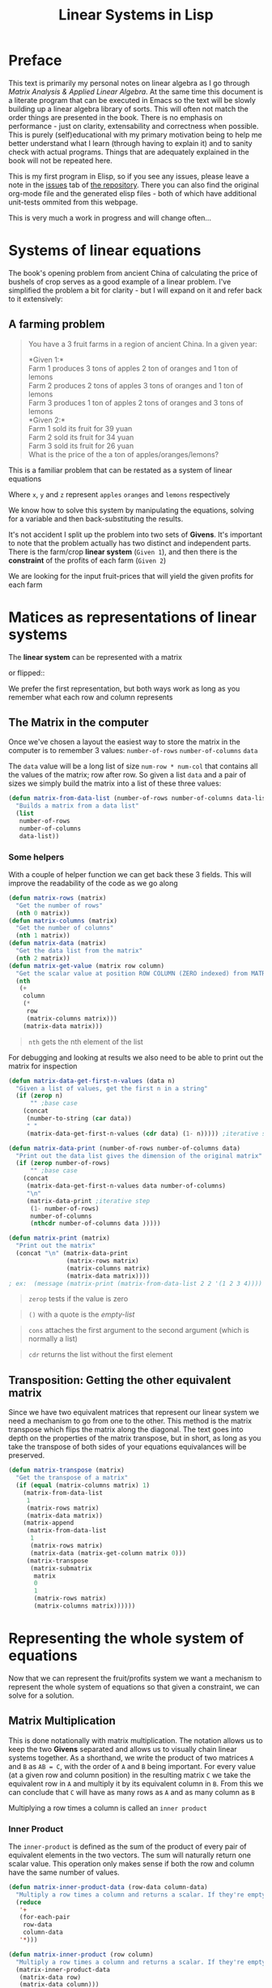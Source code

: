 #+TITLE: Linear Systems in Lisp
#+HTML_HEAD: <link rel="stylesheet" type="text/css" href="https://geokon-gh.github.io/static/worg.css" />
#+options: num:nil
# This will export a README.org file for Github, so that people that land in my repo know where to find the relevant webpage
#+HTML_MATHJAX: path: "https://cdn.mathjax.org/mathjax/latest/MathJax.js?config=TeX-AMS_HTML"
#+BEGIN_SRC org :tangle README.org :exports none :eval never
  see description [[http://geokon-gh.github.io/linearsystems/index.html][here]]
#+END_SRC

* Preface
This text is primarily my personal notes on linear algebra as I go through [[matrixanalysis.com][Matrix Analysis & Applied Linear Algebra]]. At the same time this document is a literate program that can be executed in Emacs so the text will be slowly building up a linear algebra library of sorts. This will often not match the order things are presented in the book. There is no emphasis on performance - just on clarity, extensability and correctness when possible. This is purely (self)educational with my primary motivation being to help me better understand what I learn (through having to explain it) and to sanity check with actual programs. Things that are adequately explained in the book will not be repeated here.

This is my first program in Elisp, so if you see any issues, please leave a note in the [[https://github.com/geokon-gh/linearsystems/issues][issues]] tab of [[https://github.com/geokon-gh/linearsystems/][the repository]]. There you can also find the original org-mode file and the generated elisp files - both of which have additional unit-tests ommited from this webpage.

This is very much a work in progress and will change often...

* Systems of linear equations
The book's opening problem from ancient China of calculating the price of bushels of crop serves as a good example of a linear problem. I've simplified the problem a bit for clarity - but I will expand on it and refer back to it extensively:
** A farming problem
#+BEGIN_QUOTE
You have a 3 fruit farms in a region of ancient China. In a given year:

*Given 1:*\\
Farm 1 produces 3 tons of apples 2 ton of  oranges and 1 ton  of lemons\\
Farm 2 produces 2 tons of apples 3 tons of oranges and 1 ton  of lemons\\
Farm 3 produces 1 ton  of apples 2 tons of oranges and 3 tons of lemons\\

*Given 2:*\\
Farm 1 sold its fruit for 39 yuan\\
Farm 2 sold its fruit for 34 yuan\\
Farm 3 sold its fruit for 26 yuan\\

What is the price of the a ton of apples/oranges/lemons?
#+END_QUOTE 
This is a familiar problem that can be restated as a system of linear equations

\begin{equation}
\begin{split}
3x+2y+z = 39\\
2x+3y+z = 34\\
x+ 2y + 3z = 26
\end{split}
\end{equation}

Where ~x~, ~y~ and ~z~ represent ~apples~ ~oranges~ and ~lemons~ respectively

We know how to solve this system by manipulating the equations, solving for a variable and then back-substituting the results.

It's not accident I split up the problem into two sets of *Givens*. It's important to note that the problem actually has two distinct and independent parts. There is the farm/crop *linear system* (~Given 1~), and then there is the *constraint* of the profits of each farm (~Given 2~)

We are looking for the input fruit-prices that will yield the given profits for each farm

* Matices as representations of linear systems
The *linear system* can be represented with a matrix

\begin{bmatrix}
3 & 2 & 1\\
2 & 3 & 1\\
1 & 2 & 3\\
\end{bmatrix}

or flipped::

\begin{bmatrix}
3 & 2 & 1\\
2 & 3 & 2\\
1 & 1 & 3\\
\end{bmatrix}

We prefer the first representation, but both ways work as long as you remember what each row and column represents

** The Matrix in the computer
Once we've chosen a layout the easiest way to store the matrix in the computer is to remember 3 values: ~number-of-rows~ ~number-of-columns~ ~data~

The ~data~ value will be a long list of size ~num-row * num-col~ that contains all the values of the matrix; row after row. So given a list ~data~ and a pair of sizes we simply build the matrix into a list of these three values: 
#+BEGIN_SRC emacs-lisp :results output silent :session :tangle matrix.el
  (defun matrix-from-data-list (number-of-rows number-of-columns data-list)
    "Builds a matrix from a data list"
    (list 
     number-of-rows 
     number-of-columns 
     data-list))
#+END_SRC
*** Some helpers
With a couple of helper function we can get back these 3 fields. This will improve the readability of the code as we go along
#+BEGIN_SRC emacs-lisp :results output silent :session :tangle matrix.el
  (defun matrix-rows (matrix)
    "Get the number of rows"
    (nth 0 matrix))
  (defun matrix-columns (matrix)
    "Get the number of columns"
    (nth 1 matrix))
  (defun matrix-data (matrix)
    "Get the data list from the matrix"
    (nth 2 matrix))
  (defun matrix-get-value (matrix row column)
    "Get the scalar value at position ROW COLUMN (ZERO indexed) from MATRIX"
    (nth
     (+
      column
      (*
       row
       (matrix-columns matrix)))
      (matrix-data matrix)))
#+END_SRC
#+BEGIN_QUOTE
~nth~ gets the nth element of the list
#+END_QUOTE
For debugging and looking at results we also need to be able to print out the matrix for inspection
#+BEGIN_SRC emacs-lisp :results output silent :session :tangle matrix.el
  (defun matrix-data-get-first-n-values (data n)
    "Given a list of values, get the first n in a string"
    (if (zerop n)
        "" ;base case
      (concat
       (number-to-string (car data))
       " "
       (matrix-data-get-first-n-values (cdr data) (1- n))))) ;iterative step

  (defun matrix-data-print (number-of-rows number-of-columns data)
    "Print out the data list gives the dimension of the original matrix"
    (if (zerop number-of-rows)
        "" ;base case
      (concat
       (matrix-data-get-first-n-values data number-of-columns)
       "\n"
       (matrix-data-print ;iterative step
        (1- number-of-rows)
        number-of-columns
        (nthcdr number-of-columns data )))))

  (defun matrix-print (matrix)
    "Print out the matrix"
    (concat "\n" (matrix-data-print
                  (matrix-rows matrix)
                  (matrix-columns matrix)
                  (matrix-data matrix))))
  ; ex:  (message (matrix-print (matrix-from-data-list 2 2 '(1 2 3 4))))
#+END_SRC
#+BEGIN_QUOTE
~zerop~ tests if the value is zero
#+END_QUOTE
#+BEGIN_QUOTE
~()~ with a quote is the /empty-list/ 
#+END_QUOTE
#+BEGIN_QUOTE
~cons~ attaches the first argument to the second argument (which is normally a list)
#+END_QUOTE
#+BEGIN_QUOTE
~cdr~ returns the list without the first element
#+END_QUOTE
** Transposition: Getting the other equivalent matrix
Since we have two equivalent matrices that represent our linear system we need a mechanism to go from one to the other. This method is the matrix transpose which flips the matrix along the diagonal. The text goes into depth on the properties of the matrix transpose, but in short, as long as you take the transpose of both sides of your equations equivalances will be preserved.
#+BEGIN_SRC emacs-lisp :results output silent :session :tangle matrix.el
  (defun matrix-transpose (matrix)
    "Get the transpose of a matrix"
    (if (equal (matrix-columns matrix) 1)
      (matrix-from-data-list
       1
       (matrix-rows matrix)
       (matrix-data matrix))
      (matrix-append
       (matrix-from-data-list
        1
        (matrix-rows matrix)
        (matrix-data (matrix-get-column matrix 0)))
       (matrix-transpose
        (matrix-submatrix
         matrix
         0
         1
         (matrix-rows matrix)
         (matrix-columns matrix))))))
#+END_SRC
* Representing the whole system of equations
Now that we can represent the fruit/profits system we want a mechanism to represent the whole system of equations so that given a constraint, we can solve for a solution.
** Matrix Multiplication
This is done notationally with matrix multiplication. The notation allows us to keep the two *Givens* separated and allows us to visually chain linear systems together. As a shorthand, we write the product of two matrices ~A~ and ~B~ as ~AB = C~, with the order of ~A~ and ~B~ being important. For every value (at a given row and column position) in the resulting matrix ~C~ we take the equivalent row in ~A~ and multiply it by its equivalent column in ~B~. From this we can conclude that ~C~ will have as many rows as ~A~ and as many column as ~B~

Multiplying a row times a column is called an ~inner product~

*** Inner Product
The ~inner-product~ is defined as the sum of the product of every pair of equivalent elements in the two vectors. The sum will naturally return one scalar value. This operation only makes sense if both the row and column have the same number of values.

#+BEGIN_SRC emacs-lisp :results output silent :session :tangle matrix.el
  (defun matrix-inner-product-data (row-data column-data)
    "Multiply a row times a column and returns a scalar. If they're empty you will get zero"
    (reduce
     '+
     (for-each-pair
      row-data
      column-data
     '*)))

  (defun matrix-inner-product (row column)
    "Multiply a row times a column and returns a scalar. If they're empty you will get zero"
    (matrix-inner-product-data 
     (matrix-data row)
     (matrix-data column)))
#+END_SRC
#+BEGIN_QUOTE
~reduce~ works down the list elements-by-element applying the operator on each cumulative result
#+END_QUOTE

*** Submatrices
To get rows and columns (and other submatrices) we need a few more helper functions
#+BEGIN_SRC emacs-lisp :results output silent :session :tangle matrix.el
  (defun matrix-extract-subrow (matrix row start-column end-column)
    "Get part of a row of a matrix and generate a row matrix from it. START-COLUMN is inclusive,  END-COLUMN is exclusive"
    (let
        ((number-of-columns-on-input (matrix-columns matrix))
         (number-of-columns-on-output (-
                                       end-column 
                                       start-column)))
      (matrix-from-data-list
       1
       number-of-columns-on-output
       (subseq
        (matrix-data matrix)
        (+ (* row number-of-columns-on-input) start-column)
        (+ (* row number-of-columns-on-input) end-column)))))

  (defun matrix-append (matrix1 matrix2)
    "Append one matrix (set of linear equations) to another"
    (if (null matrix2)
        matrix1
      (matrix-from-data-list
       (+
        (matrix-rows matrix2)
        (matrix-rows matrix1))
       (matrix-columns matrix1)
       (append
        (matrix-data matrix1)
        (matrix-data matrix2)))))

  (defun matrix-submatrix (matrix start-row start-column end-row end-column)
    "Get a submatrix. start-row/column are inclusive. end-row/column are exclusive"
    (if (equal start-row end-row)
        '()
      (matrix-append
       (matrix-extract-subrow matrix start-row start-column end-column)
       (matrix-submatrix
        matrix
        (1+ start-row)
        start-column
        end-row
        end-column))))

  (defun matrix-get-row (matrix row)
    "Get a row from a matrix. Index starts are ZERO"
    (matrix-extract-subrow
     matrix
     row
     0
     (matrix-columns matrix)))

  (defun matrix-get-column (matrix column)
    "Get a column from a matrix. Index starts are ZERO"
    (matrix-submatrix
     matrix
     0
     column
     (nth 0 matrix)
     (1+ column)))
#+END_SRC

*** Matrix Product
Now we have all the tools we need to write down the algorithm for calculating the matrix product. First we write a function to calculate the product for one value at a given position

#+BEGIN_SRC emacs-lisp :results output silent :session :tangle matrix.el
  (defun matrix-product-one-value (matrix1 matrix2 row column)
    "Calculate one value in the resulting matrix of the product of two matrices"
    (matrix-inner-product
     (matrix-get-row matrix1 row )
     (matrix-get-column matrix2 column)))
#+END_SRC
And then we recursively apply it to construct the resulting matrix
#+BEGIN_SRC emacs-lisp :results output silent :session :tangle matrix.el
  (defun matrix-product (matrix1 matrix2)
    "Multiply two matrices"

    (defun matrix-product-rec (matrix1 matrix2 row column)
      "A recursive helper function that builds the matrix multiplication's data vector"
      (if (equal (matrix-rows matrix1) row)
          '()
        (if (equal (matrix-columns matrix2) column)
            (matrix-product-rec
             matrix1
             matrix2
             (1+ row)
             0)
          (cons
           (matrix-product-one-value
            matrix1
            matrix2
            row column)
           (matrix-product-rec
            matrix1
            matrix2
            row
            (1+ column))))))

    (matrix-from-data-list
     (matrix-rows matrix1)
     (matrix-columns matrix2)
     (matrix-product-rec
      matrix1
      matrix2
      0
      0)))
#+END_SRC

*** Matrix Conformability
You will notice that the algorithm won't make sense if the number of columns of ~A~ doesn't match the number of rows of ~B~. When the values match the matrices are called *conformable*. When they /don't/ match you will see that inner product isn't defined and therefore neither is the product.
#+BEGIN_SRC emacs-lisp :results output silent :session :tangle matrix.el
  (defun matrix-conformable? (matrix1 matrix2)
    "Check that two matrices can be multiplied"
    (equal
     (matrix-columns matrix1)
     (matrix-rows matrix2)))
#+END_SRC
*** Addendum: Scalar Product
An additional form of matrix multiplication is between a matrix and a scalar. Here we simply multiply each element of the matrix times the scalar to construct the resulting matrix. The order of multiplication is not important -> *\alpha{}A=A\alpha{}*
#+BEGIN_SRC emacs-lisp :results output silent :session :tangle matrix.el
  (defun matrix-scalar-product (matrix scalar)
    "Multiple the matrix by a scalar. ie. multiply each value by the scalar"
    (matrix-from-data-list
     (matrix-rows matrix)
     (matrix-columns matrix)
     (mapcar
     (lambda (x) 
       (* scalar x))
     (matrix-data matrix))))
#+END_SRC

** TESTS :noexport:
#+BEGIN_SRC emacs-lisp :results output silent :session :tangle matrix.el
  (ert-deftest matrix-test-multiplication-and-submatrices ()
    "Testing - Matrix Operations"
    (let ((matrix1 '(2 2 (1 2 3 4)))
          (matrix2 '(2 2 (5 6 7 8))))
    (should (equal
             (matrix-extract-subrow '(2 2 (1 2 3 4)) 1 0 2)
             '(1 2 (3 4))))
    (should (equal
             (matrix-scalar-product
              (matrix-identity 3)
              7)
             '(3 3 (7 0 0 0 7 0 0 0 7))))))

#+END_SRC
** A system of equations as matrix product
Now that we have all our tools we can write down a matrix product that will mimic our system of equation.

\begin{equation}
\begin{bmatrix}
3 & 2 & 1\\
2 & 3 & 1\\
1 & 2 & 3\\
\end{bmatrix}
\begin{bmatrix}
x\\
y\\
z\\
\end{bmatrix}
=
\begin{bmatrix}
39\\
34\\
26\\
\end{bmatrix}
\end{equation}

Going through our algorithm manually we see that the resulting matrix is:

\begin{equation}
\begin{bmatrix}
3x + 2y + z\\
2x + 3y + z\\
x + 2y + 3z\\
\end{bmatrix}
=
\begin{bmatrix}
39\\
34\\
26\\
\end{bmatrix}
\end{equation}

*** The mirror universe

Now I said that flipped matrix was also a valid representation. We can confirm this by taking the transpose of both sides 


\begin{equation}
\begin{bmatrix}
x & y & z\\
\end{bmatrix}
\begin{bmatrix}
3 & 2 & 1\\
2 & 3 & 2\\
1 & 1 & 3\\
\end{bmatrix}
=
\begin{bmatrix}
39 & 34 & 26\\
\end{bmatrix}
\end{equation}


It yields another matrix product that mimics the equations, however you'll see in the textbook that we always prefer the first notation.

** Chaining problems through matrix composition
The real power of matrix multiplication is in its ability to chain systems together through *linear composition*

If we are given a new problem that take the output of our first system and produces a new output - composition gives us a mechanism to combine the systems into one.

*** Taxing our farmers
Say the imperial palace has a system for collecting taxes
#+BEGIN_QUOTE
*Given*:\\
The farms have to pay a percentage of their income to different regional governements. The breakdown is as follows:\\
The town taxes Farm 1 at 5%, Farm 2 at 3%, Farm 3 at 7%\\
The province taxes all Farm 1 at 2% Farm 2 at 4%, Farm 3 at 2%\\
The palace taxes all farms at 7%
#+END_QUOTE
Now, given the income of each farm *i* we can build a new matrix *B* and calculate the tax revenue of each government - *t*.\\

\begin{equation}
Bi=t
\end{equation}

From the previous problem we know that the income of each farm was already a system of equation with the price of fruit as input *f*\\

\begin{equation}
Af=i
\end{equation}

So we just plug one into the other and get\\
\begin{equation}
B(Af)=t
\end{equation}

and compose a new equation that given the price of fruit gives us the regional tax revenue. By carrying out the product we can generate one linear system\\

\begin{equation}
(BA)f=t\\
\end{equation} 
Where if *BA=C* the final composed system is:
\begin{equation}
Cf=t
\end{equation} 
Note that the rows of *BA* are the combination of the rows of *A* and the columns of *BA* are the combination of the columns of *B* - at the same time! (see page 98)
*** EXAMPLE: Geometrical transformations
A very simple example are the linear systems that takes coordinates /x y/ and do transformations on them

*Rotation*
\begin{equation}
\begin{bmatrix}
\cos \theta & -\sin \theta \\
\sin \theta & \cos \theta \\
\end{bmatrix}
\begin{bmatrix}
x \\
y \\
\end{bmatrix}
=
\begin{bmatrix}
x_{rotated}\\
y_{rotated}\\
\end{bmatrix}
\end{equation}

#+BEGIN_SRC emacs-lisp :results output silent :session :tangle matrix.el
  (defun matrix-rotate-2D (radians)
    "Generate a matrix that will rotates a [x y] column vector by RADIANS"
    (matrix-from-data-list
     2
     2
     (list
       (cos radians)
       (- (sin radians))
       (sin radians)
       (cos radians))))
#+END_SRC
*Reflection about X-Axis*
\begin{equation}
\begin{bmatrix}
1 & 0 \\
0 & -1\\
\end{bmatrix}
\begin{bmatrix}
x \\
y \\
\end{bmatrix}
=
\begin{bmatrix}
x_{reflected}\\
y_{reflected}\\
\end{bmatrix}
\end{equation}

#+BEGIN_SRC emacs-lisp :results output silent :session :tangle matrix.el
  (defun matrix-reflect-around-x-2D ()
    "Generate a matrix that will reflect a [x y] column vector around the x axis"
    (matrix-from-data-list
     2
     2
     '(1 0 0 -1)))
#+END_SRC
*Projection on line*
\begin{equation}
\begin{bmatrix}
1/2 & 1/2 \\
1/2 & 1/2\\
\end{bmatrix}
\begin{bmatrix}
x \\
y \\
\end{bmatrix}
=
\begin{bmatrix}
x_{projected}\\
y_{projected}\\
\end{bmatrix}
\end{equation}

#+BEGIN_SRC emacs-lisp :results output silent :session :tangle matrix.el
  (defun matrix-project-on-x=y-diagonal-2D ()
    "Generate a matrix that projects a point ([x y] column vector) onto a line (defined w/ a unit-vector)"
    (matrix-from-data-list
     2
     2
     '(0.5 0.5 0.5 0.5)))
#+END_SRC
So given a point /[x y]/ (represented by the column vector *v*) we can use these 3 transformation matrices to move it around our 2D space. We simple write a chain of transformations *T* and multiply them times the given vector *T_{1}T_{2}T_{3}v=v_new*. These transformation matrices can then be multiplied together into one that will carry out the transformation in one matrix product. *T_{1}T_{2}T_{3}=T_{total}* => *T_{total}v=v_new* 
* Equivalent matrices
Now thanks to matrix multiplication we can represent linear systems and we can chain them together. The next step is extending multiplication to represent general manipulations of matrices.

** Identity Matrix
For any matrix *A*, the identity matrix *I* is such that *A*I* = *A* = *I*A*. Given the dimensions, *I* has to be a square matrix. It will have *1*'s on the diagonal (ie. where ~row==column~) and zeroes everywhere else. We build it recursively:
#+BEGIN_SRC emacs-lisp :results output silent :session :tangle matrix.el
  (defun matrix-identity (rank)
    "Build an identity matrix of the given size/rank"

    (defun matrix-build-identity-rec (rank row column)
      "Helper function that build the data vector of the identity matrix"
      (if (equal column rank) ; time to build next row
          (if (equal row (1- rank))
              '() ; we're done
            (matrix-build-identity-rec
             rank
             (1+ row)
             0))
        (if (equal row column)
            (cons
             1.0
             (matrix-build-identity-rec
              rank
              row
              (1+ column)))
          (cons
           0.0
           (matrix-build-identity-rec
            rank
            row
            (1+ column))))))
    
    (matrix-from-data-list rank rank (matrix-build-identity-rec rank 0 0 )))
#+END_SRC

** Unit Column/Rows
Each column of the *identity matrix* is a unit column (denoted as *e_{/j/}*). It contains a *1* in a given postion (here: /j/) and *0s* everwhere else. Its transpose is naturally called the *unit row*\\
*Ae_{/j/}* = the /j/ column of A\\
*e_{/i/}^{T}A* = the /i/ row of A\\
*e_{/i/}^{T}Ae_{/j/}* = gets the [ /i/, /j/ ] element in A

#+BEGIN_SRC emacs-lisp :results output silent :session :tangle matrix.el
  (defun matrix-unit-rowcol-data (index size)
  "Create a data-list for a matrix row/column. INDEX (starts at ZERO) matches the row or column where you want a 1. SIZE is the overall size of the vector"
  (if (zerop size)
      '()
    (if (zerop index)
        (cons
         1.0
         (matrix-unit-rowcol-data
          (1- index)
          (1- size)))
      (cons
       0.0
       (matrix-unit-rowcol-data
        (1- index)
        (1- size))))))
  (defun matrix-unit-column (row size)
    "Build a unit column. ROW is where you want the 1 to be placed (ZERO indexed). SIZE is the overall length"
        (matrix-from-data-list
         size
         1
         (matrix-unit-rowcol-data
          row
          size)))
  (defun matrix-unit-row (column size)
    "Build a unit column. COLUMN is where you want the 1 to be placed (ZERO indexed). SIZE is the overall length"
        (matrix-from-data-list
         1
         size
         (matrix-unit-rowcol-data
          column
          size)))

#+END_SRC
#+BEGIN_QUOTE
Here I'm just trying out a new notation. With ~letrec~ we can hide the recursive helper function inside the function that uses it.
#+END_QUOTE

** Addition
As a tool in building new matrices, we need a way to easily add two matrices, ie. add their values one to one. Matrices that are added need to have the same size.

#+BEGIN_SRC emacs-lisp :results output silent :session :tangle matrix.el
  (defun matrix-equal-size-p (matrix1 matrix2)
    "Check if 2 matrices are the same size"
    (and
     (equal
      (matrix-rows matrix1)
      (matrix-rows matrix2))
     (equal
      (matrix-columns matrix1)
      (matrix-columns matrix2))))
  (defun for-each-pair (list1 list2 operator)
    "Go through 2 lists applying an operator on each pair of elements"
    (if (null list1)
        '()
      (cons
       (funcall operator (car list1) (car list2))
       (for-each-pair (cdr list1) (cdr list2) operator))))

  (defun matrix-add (matrix1 matrix2)
    "Add to matrices together"
    (if (matrix-equal-size-p matrix1 matrix2)
        (matrix-from-data-list
         (matrix-rows matrix1)
         (matrix-columns matrix1)
         (for-each-pair
          (matrix-data matrix1)
          (matrix-data matrix2)
          '+))))

  (defun matrix-subtract (matrix1 matrix2)
    "Subtract MATRIX2 from MATRIX1"
    (if (matrix-equal-size-p matrix1 matrix2)
        (matrix-from-data-list
         (matrix-rows matrix1)
         (matrix-columns matrix1)
         (for-each-pair
          (matrix-data matrix1)
          (matrix-data matrix2)
          '-))))
#+END_SRC
#+BEGIN_QUOTE
~funcall~ applied the first arugment (a function) with the remaining items in the list as arguments
#+END_QUOTE
** TESTS :noexport:
#+BEGIN_SRC emacs-lisp :results output silent :session :tangle matrix.el
  (ert-deftest matrix-test-operations ()
    "Testing - Matrix Operations"
    (let ((matrix1 '(2 2 (1 2 3 4)))
          (matrix2 '(2 2 (5 6 7 8))))
      (should (equal
               (matrix-identity 3)
               '(3 3 (1 0 0 0 1 0 0 0 1))))
      (should (equal
               (matrix-unit-column 3 5)
               '( 5 1 (0 0 0 1 0))))
      (should (equal
               (matrix-equal-size-p matrix1 matrix2)
               't))
      (should (equal
               (matrix-add matrix1 matrix2)
               '(2 2 (6 8 10 12))))
      (should (equal
               (matrix-subtract matrix1 matrix2)
               '(2 2 (-4 -4 -4 -4))))))
#+END_SRC

** Elementary Matrices
The manipulation of the rows and columns can be broken down into 3 types of *elementary matrices* that when multiplied with our *linear systems* will generate *equivalent* matrices (*E*). 

/(from page 134)/
When applied from the /left/ *EA=B* it performs a row operation and makes a *row equivalent* matrix.\\
When applied from the /right/ *AE=B* it performs a column operation and makes a *column equivalent* matrix.\\

Row/column operations are ofcourse reversible and therefore *E* is invertible and a *E^{-1}* always exists.

So now, waving our hands a little, given a non-singular matrix we can restate /Gauss-Jordan elimination/ as "a bunch of row operations that turn our matrix into the identity matrix". Ie: *E_{k}..E_{2}E_{1}A=I*\\
And thanks to each operations' invertibility we can flip it to be *A=E_{1}^{-1}E_{2}^{-1}..E_{k}^{-1}*\\
So Gauss-Jordan elimination for non-singular matrices has given us our first decomposition of sorts! We now know that every non-singular matrix can be written as a chain of row (or column) operations.

Row/Column operations come in 3 flavors
*** Type I - Row/Column Interchange
    Interchaning rows (or columns) /i/ and /j/
#+BEGIN_SRC emacs-lisp :results output silent :session :tangle matrix.el
  (defun matrix-elementary-interchange (rowcol1 rowcol2 rank)
    "Make an elementary row/column interchange matrix for ROWCOL1 and ROWCOL2 (ZERO indexed)"
    (let ((u
           (matrix-subtract
            (matrix-unit-column rowcol1 rank)
            (matrix-unit-column rowcol2 rank))))
    (matrix-subtract
     (matrix-identity rank)
     (matrix-product
      u
      (matrix-transpose u)))))

  (defun matrix-elementary-interchange-inverse (rowcol1 rowcol2 rank)
    "Make the inverse of the elementary row/column interchange matrix for ROWCOL1 and ROWCOL2 (ZERO indexed). This is identical to (matrix-elementary-interchange)"
    (matrix-elementary-interchange
     rowcol1
     rowcol2
     rank))
#+END_SRC

*** Type II - Row/Column Multiple
Multiplying row (or column) /i/ by /\alpha/
#+BEGIN_SRC emacs-lisp :results output silent :session :tangle matrix.el
  (defun matrix-elementary-multiply (rowcol scalar rank)
    "Make an elementary row/column multiple matrix for a given ROWCOL (ZERO indexed)"
    (let ((elementary-column
           (matrix-unit-column rowcol rank)))
    (matrix-subtract
     (matrix-identity rank)
     (matrix-product
      elementary-column
      (matrix-scalar-product
       (matrix-transpose elementary-column)
       (- 1 scalar))))))

  (defun matrix-elementary-multiply-inverse (rowcol scalar rank)
    "Make the inverseof the elementary row/column multiple matrix for a given ROWCOL (ZERO indexed)"
    (matrix-elementary-multiply
     rowcol
     (/ 1 scalar)
     rank))
#+END_SRC

*** Type III - Row/Column Addition
Adding a multiple of a row (or column) /i/ to row (or column) /j/
#+BEGIN_SRC emacs-lisp :results output silent :session :tangle matrix.el
  (defun matrix-elementary-addition (rowcol1 rowcol2 scalar rank)
    "Make an elementary row/column product addition matrix. Multiply ROWCOL1 (ZERO indexed) by SCALAR and add it to ROWCOL2 (ZERO indexed)"
    (matrix-add
     (matrix-identity rank)
     (matrix-scalar-product
      (matrix-product
       (matrix-unit-column rowcol2 rank)
       (matrix-transpose
        (matrix-unit-column rowcol1 rank)))
      scalar)))

  (defun matrix-elementary-addition-inverse (rowcol1 rowcol2 scalar rank)
    "Make the inverse of the elementary row/column product addition matrix. Multiply ROWCOL1 (ZERO indexed) by SCALAR and add it to ROWCOL2 (ZERO indexed)"
    (matrix-elementary-addition
     rowcol1
     rowcol2
     (- scalar)
     rank))
#+END_SRC

** TESTS :noexport:
#+BEGIN_SRC emacs-lisp :results output silent :session :tangle matrix.el
  (ert-deftest matrix-test-elementary-operation ()
    "Testing - Elementary Matrix Transformations"
    (let ((matrix1 '(2 2 (1 2 3 4)))
          (matrix2 '(2 2 (5 6 7 8))))
      (should (equal
               (matrix-elementary-interchange 0 1 3)
               '(3 3 (0 1 0 1 0 0 0 0 1))))
      (should (equal
               (matrix-elementary-multiply 1 7 3)
               '(3 3 (1 0 0 0 7 0 0 0 1))))
      (should (equal
               (matrix-elementary-addition 0 2 7 3)
               '(3 3 (1 0 0 0 1 0 7 0 1))))))
#+END_SRC

* The LU Decomposition
** Gaussian elimination in matrix form
If linear equations at their simplest take inputs and produce some outputs, then Gaussian elimination is our method of reversing the process. It's a systematic way for taking a known linear system with a given output and solving for its input. Because we know that adding and scaling equations preserves equalities, Gaussian elimination is a scheme for combining and swapping equations so that they reduce to something simpler which can be solved directly. We do this by elimination factors in our equations such that the last one is of the form *\alpha{}x=b*. Equalities being preserved, we can use this simple equation to solve for one of the unknown inputs. Each of the remaining equation includes just one additional unknow input so that through back-substitution we can then solve for all of them one by one. 

So if *Ax=b* is our original system of equations in matrix form, then after Gaussian elimination we can write our simplified systm as *Ux=b_{new}*. Combining our equations has changed our output values, so the *b* has changes as well.

/From the Example on page 141/ \\
So if we started with an *A* that looked like this
\begin{bmatrix}
2 & 2 & 2\\
4 & 7 & 7\\
6 & 18 & 22\\
\end{bmatrix}
Gaussian elimination will give us a *U* that look like this:
\begin{bmatrix}
2 & 2 & 2\\
0 & 3 & 3\\
0 & 0 & 4\\
\end{bmatrix}
Looking at the system of equations *Ux=b_{new}* and  given a *b_{new}* we can see that the last row in *U* - [ 0 0 4 ] times the column [ x_{1} x_{2} x_{3} ]^{T} gives us a direct solution for x_{3}. Then using *x_{3}* and the previous row/equation we could solve for *x_{2}* and so on.

Combining and swapping rows is something we just learned how to do using elementary matrices- so by cleverly taking their product with our matrix *A* we will be able to generate the *U* matrix - in effect reenacting Gaussian elimination using matrix multiplication. If each row manipulation is some elementary matrix *R_{n}* we could write out the process of Gaussian elimination as a series of products *R_{n}R_{...}R_{2}R_{1}A=U*. Looking at *Ax=b* it's just the same - we simply multiply by both sides by the *R* matrices *R_{n}R_{...}R_{2}R_{1}(Ax)=R_{1}R_{2}R_{...}R_{n}b*. As we were hoping for, the left side will be *Ux* and the right hand side is our *b_{new}*.

On a high level the reduction of the equations happens in two repeated steps on each column: First we adjust the pivot and then we eliminate all the factors below it. In the matrix representation this is equivalent to adjusting the diagonal element and then making all the values below it equal to zero. The combination of the two *reduces the column* and make our system simpler. 

#+BEGIN_QUOTE
*Note:* Gaussian elimination will only produce a solution for nonsingular square matrices, so the process described only holds for this case
#+END_QUOTE
*** Elementary Lower Triangular Matrics
The example I used above was done without adjusting any pivots. We reducing the first column by simply eliminated the values below the ~2~ (in the upper left) and we could have done that by multiply our *A* by two ~Type III~ *elementary matrices* from the left like so:
\begin{equation}
\begin{bmatrix}
1 & 0 & 0\\
-2 & 1 & 0\\
0 & 0 & 1\\
\end{bmatrix}
\begin{bmatrix}
1 & 0 & 0\\
0 & 1 & 0\\
-3 & 0 & 1\\
\end{bmatrix}
\begin{bmatrix}
2 & 2 & 2\\
4 & 7 & 7\\
6 & 18 & 22\\
\end{bmatrix}
=
\begin{bmatrix}
2 & 2 & 2\\
0 & 3 & 3\\
0 & 12 & 16\\
\end{bmatrix}
\end{equation}
The two ~Type III~ *elementary matrices* on the left are pretty simple and you can visually see what the ~-2~ and ~-3~ represent. They match the entry in *A* at the same index (row/column), but divided by the value of the pivot (ie: the factor that will eliminate the value). The result is that the first column has been reduced and we are closer to our upper triangular *U*

Constructing these simple ~Type III~ matrices is quick and inverting them is as easy as flipping the sign on the factor (ie. if you subtract some multiple of an equation from another, to reverse the operation you'd simply add the same multiple of the equation back)
#+BEGIN_SRC emacs-lisp :results output silent :session :tangle matrix.el
  (defun matrix-elementary-row-elimination (matrix row column)
    "Make a matrix that will eliminate an element at the specified ROW/COLUMN (ZERO indexed) using the diagonal element in the same column (typically the pivot)"
    (let
        ((pivot (matrix-get-value matrix column column))
         (element-to-eliminate (matrix-get-value matrix row column)))
      (matrix-elementary-addition
       column
       row
       (-
        (/
         element-to-eliminate
         pivot))
       (matrix-rows matrix))))

#+END_SRC

Looking again at the product of 2 ~Type III~ matrices with our *A*, and using what we know about composing linear systems, we already know that we can take the product of the first two matrices separately. Whatever matrix comes out we can then multiply times *A* to give us the same result.
\begin{equation}
\begin{pmatrix}
\begin{bmatrix}
1 & 0 & 0\\
-2 & 1 & 0\\
0 & 0 & 1\\
\end{bmatrix}
\begin{bmatrix}
1 & 0 & 0\\
0 & 1 & 0\\
-3 & 0 & 1\\
\end{bmatrix}
\end{pmatrix}
\begin{bmatrix}
2 & 2 & 2\\
4 & 7 & 7\\
6 & 18 & 22\\
\end{bmatrix}
=
\begin{bmatrix}
2 & 2 & 2\\
0 & 3 & 3\\
0 & 12 & 16\\
\end{bmatrix}
\end{equation}


\begin{equation}
\begin{bmatrix}
1 & 0 & 0\\
-2 & 1 & 0\\
-3 & 0 & 1\\
\end{bmatrix}
\begin{bmatrix}
2 & 2 & 2\\
4 & 7 & 7\\
6 & 18 & 22\\
\end{bmatrix}
=
\begin{bmatrix}
2 & 2 & 2\\
0 & 3 & 3\\
0 & 12 & 16\\
\end{bmatrix}
\end{equation}

The result is surprisingly simple and we can see that we didn't really need to carry out the whole matrix product b/c we've simply merged the factors into one matrix. So we can simply build these matrices that eliminate entire columns and skip making tons of ~Type III~ matrices entirely. The new combined matrices are called *Elementary Lower-Triangular Matrix* and are described on /page 142/.
#+BEGIN_SRC emacs-lisp :results output silent :session :tangle matrix.el
  (defun matrix-elementary-lower-triangular (matrix column-to-clear)
    "Make a matrix that will eliminate all rows in a column below the diagonal (pivot position)"

    (defun matrix-elementary-lower-triangular-rec (matrix column-to-clear row-to-build rank)
      "Recursive function to build the elementary lower triangular matrix"
      (cond
       ((equal
         rank
         row-to-build) ; Done building the matrix
        '())
       ((<=
         row-to-build
         column-to-clear) ; Building the simply "identity" portion above the pivot
        (matrix-append
         (matrix-unit-row row-to-build rank)
         (matrix-elementary-lower-triangular-rec
          matrix
          column-to-clear
          (1+ row-to-build)
          rank)))
       (t ; Build the elimination portion below the pivot
        (let
            ((pivot (matrix-get-value matrix column-to-clear column-to-clear))
             (element-to-eliminate (matrix-get-value matrix row-to-build column-to-clear)))
          (let
              ((cancellation-factor (-
                                     (/
                                      element-to-eliminate
                                      pivot))))
            (matrix-append
             (matrix-add
              (matrix-unit-row row-to-build rank)
              (matrix-scalar-product
               (matrix-unit-row column-to-clear rank)
               cancellation-factor))
             (matrix-elementary-lower-triangular-rec
              matrix
              column-to-clear
              (1+ row-to-build)
              rank)))))))

    (matrix-elementary-lower-triangular-rec
     matrix
     column-to-clear
     0
     (matrix-rows matrix)))

#+END_SRC


*** Building the *L* Matrix
So now our product of elementary matrices *R_{n}R_{...}R_{2}R_{1}A=U* shortens to something similar *G_{r}G_{...}G_{2}G_{1}A=U*, but where each /Elementary Lower-Triangular Matrix/ *G* takes the place of several *R* matrices. The product *G_{r}G_{...}G_{2}G_{1}* involved a lot of matrix products, but fortuntately we have a shortcut. These *G* matrices have the property that their inverse is just a matter of flipping the sign of the factors' in their column. You can confirm this by inverting our definition *G=R_{n}R_{...}R_{2}R_{1}* and remembering that the *R*'s just involve a sign flip and *R^{-1}*'s are also ~Type III~ matrices. 

#+BEGIN_SRC emacs-lisp :results output silent :session :tangle matrix.el
  (defun matrix-invert-elementary-lower-triangular (matrix-elementary-lower-triangular)
    "Inverts an L matrix by changing the sign on all the factors below the diagonal"
    (matrix-add
     (matrix-scalar-product
      matrix-elementary-lower-triangular
      -1)
     (matrix-scalar-product
      (matrix-identity
       (matrix-rows matrix-elementary-lower-triangular))
      2)))
#+END_SRC
#+BEGIN_QUOTE
*TODO*: Add a function to build the inverse directly
#+END_QUOTE


This allows us to take our equation *G_{1}G_{2}G_{...}G_{n}A=U* and trivially produce the interesting equality *A=G^{-1}_{1}G^{-1}_{2}G^{-1}_{...}G_{n}U* without having to compute a single value; just flip the order of the product and flup the signs. Now the product *G^{-1}_{1}G^{-1}_{2}G^{-1}_{...}G_{n}* is special and /page 143/ describes how all the factors just move into one matrix without having to do any calculation. (*Note*: that the same doesn't hold for the non-inverted product!) The combined product produces the lower triangular matrix *L* and lets us write down *A=LU* - from which we get the name of the decomposition. (see /page 143-144/ */eq 3.10.6/* )

To finish our example we will first add another matrix to the left to eliminate the second column in *A* so that we have the equation *G_{2}G_{1}A=U*

\begin{equation}
\begin{bmatrix}
1 & 0 & 0\\
0 & 1 & 0\\
0 & -4 & 1\\
\end{bmatrix}
\begin{bmatrix}
1 & 0 & 0\\
-2 & 1 & 0\\
-3 & 0 & 1\\
\end{bmatrix}
\begin{bmatrix}
2 & 2 & 2\\
4 & 7 & 7\\
6 & 18 & 22\\
\end{bmatrix}
=
\begin{bmatrix}
2 & 2 & 2\\
0 & 3 & 3\\
0 & 0 & 4\\
\end{bmatrix}
\end{equation}

#+BEGIN_QUOTE
*Note* that the factor of ~-4~ was only deduced after doing the reduction of the first column which had given us:

\begin{bmatrix}
2 & 2 & 1\\
0 & 3 & 3\\
0 & 12 & 16\\
\end{bmatrix}

So you can't reduce the second column before you'd reduced the first!
#+END_QUOTE

Next we invert our two 2 *G* matrices and bring them to other side to get *A=G_{1}^{-1}G_{2}^{-1}U* (Notice how the order of the *G*'s has changed b/c of the inversion)

\begin{equation}
\begin{bmatrix}
2 & 2 & 2\\
4 & 7 & 7\\
6 & 18 & 22\\
\end{bmatrix}
=
\begin{bmatrix}
1 & 0 & 0\\
0 & 1 & 0\\
0 & 4 & 1\\
\end{bmatrix}
\begin{bmatrix}
1 & 0 & 0\\
2 & 1 & 0\\
3 & 0 & 1\\
\end{bmatrix}
\begin{bmatrix}
2 & 2 & 2\\
0 & 3 & 3\\
0 & 0 & 4\\
\end{bmatrix}
\end{equation}

Now multiplying the two inverted matrices is quick and easy b/c we just need to merge the factors into one matrix:

\begin{equation}
\begin{bmatrix}
2 & 2 & 2\\
4 & 7 & 7\\
6 & 18 & 22\\
\end{bmatrix}
=
\begin{pmatrix}
\begin{bmatrix}
1 & 0 & 0\\
0 & 1 & 0\\
0 & 4 & 1\\
\end{bmatrix}
\begin{bmatrix}
1 & 0 & 0\\
2 & 1 & 0\\
3 & 0 & 1\\
\end{bmatrix}
\end{pmatrix}
\begin{bmatrix}
2 & 2 & 2\\
0 & 3 & 3\\
0 & 0 & 4\\
\end{bmatrix}
\end{equation}


\begin{equation}
\begin{bmatrix}
2 & 2 & 2\\
4 & 7 & 7\\
6 & 18 & 22\\
\end{bmatrix}
=
\begin{bmatrix}
1 & 0 & 0\\
2 & 1 & 0\\
3 & 4 & 1\\
\end{bmatrix}
\begin{bmatrix}
2 & 2 & 2\\
0 & 3 & 3\\
0 & 0 & 4\\
\end{bmatrix}
\end{equation}

And we are left with *A=LU*

*** Partial Pivoting

The previous example showed us how to eliminate columns, but in general before we do elimination we need to adjust the pivot in that column. First we may find that after performing elimination on a previous column we are left with a zero in the current column's pivot position - which makes it impossible to eliminate the factors below it. Second, adjusting the pivot can improve our solution's numerical stability. The strategy we're using is called *partial pivoting* and will swap in to the pivot position whichever row has the maximal value for that column. It will ensure that our results have less error and can also be done pretty easily by taking the product of our matrix with a ~Type I~ elementary matrix.

#+BEGIN_SRC emacs-lisp :results output silent :session :tangle matrix.el
  (defun matrix-partial-pivot (matrix pivot-column)
      "Adjust the pivot in the PIVOT-COLUMN to be have the maximal magnititude in that column"
      (let ((column-below-pivot (matrix-submatrix
                                 matrix
                                 pivot-column
                                 pivot-column
                                 (matrix-rows matrix)
                                 (1+ pivot-column))))
        (defun find-max-index (data-list max-val max-index current-index)
          (cond
           ((null data-list)
            max-index)
           ((>
             (abs(car data-list))
             max-val)
            (find-max-index
             (cdr data-list)
             (abs(car data-list))
             current-index
             (1+ current-index)))
           (t
            (find-max-index
             (cdr data-list)
             max-val
             max-index
             (1+ current-index)))))

       (matrix-elementary-interchange
        pivot-column
        (+
         pivot-column
         (find-max-index
          (matrix-data column-below-pivot)
          0
          0
          0))
        (matrix-rows matrix))))
#+END_SRC

So if *G_{n}* were the /elementary lower-triangular matrices/ from the last section that performed our eliminations and *F_{n}* are the new *Type I* pivot adjustments then if we adjust our pivot before each elimination, our reduction needs to be rewritten as *G_{1}F_{1}G_{2}F_{2}..G_{r}F_{r}A=U* where each *G* *F* pair corresponds to a reduction of a column: *(G_{1}F_{1})_{col_1}(G_{2}F_{2})_{col_2}..(G_{r}F_{r})_{col_r}A=U*. 

#+BEGIN_SRC emacs-lisp :results output silent :session :tangle matrix.el
  (defun matrix-reduce-column (matrix column-to-reduce)
    "Adjusts the pivot using partial pivoting and eliminates the elements in one column. Returns a list of the elimination matrix, permutation matrix and the resulting matrix with reduced column (list of 3 matrices)"
    (let*
        ((pivot-adjusting-matrix
          (matrix-partial-pivot
           matrix
           column-to-reduce) )
         (matrix-with-partial-pivoting
          (matrix-product ; pivot!
           pivot-adjusting-matrix
           matrix))
         (column-elimination-matrix
          (matrix-elementary-lower-triangular
           matrix-with-partial-pivoting
           column-to-reduce))
         (matrix-with-reduced-column
          (matrix-product ; reduce
           column-elimination-matrix
           matrix-with-partial-pivoting)))
      (list column-elimination-matrix pivot-adjusting-matrix matrix-with-reduced-column)))

  (defun matrix-to-upper-triangular (matrix)
    "Take the input MATRIX and use Gaussian elimination to make the upper triangular back-substitution matrix"
    (defun matrix-to-upper-triangular-rec (matrix column-to-reduce)
      (cond
       ((equal
         column-to-reduce
         (matrix-rows matrix))
        matrix)
       (t
        (matrix-to-upper-triangular-rec
         (third (matrix-partial-pivot-and-reduce-column matrix column-to-reduce))
         (1+ column-to-reduce)))))
    (matrix-to-upper-triangular-rec matrix 0))
#+END_SRC
#+BEGIN_QUOTE
*TODO*: Return *G^{-1}* instead, because it's more directly what we need later
#+END_QUOTE

Turning back to our orginal *Ax=b* we can again generate the *b_{new}*: *Ux=(G_{1}F_{1})_{col_1}(G_{2}F_{2})_{col_2}..(G_{r}F_{r})_{col_r}b* -> *Ux=b_{new}*. Then again using back substitution we can get a solution for *x*. However this solution has some flaws. When looking at *(G_{1}F_{1})_{col_1}(G_{2}F_{2})_{col_2}..(G_{r}F_{r})_{col_r}* we can no longer just copy together factors - even if we invert and reorder the matrices. The result is messy and involves a lot of products and calculations. Before we added the pivots in, we had manage to get a clean equation *A=LU*, and *L* was especially easy to make without carrying out a single matrix product - but now building that decomposition suddenly isn't as easy!

*** Extracting the pivots

On /page 150/ the book shows us how we can fix this situation by extracting the partial pivots out of column reductions so that instead of: *G_{1}F_{1}G_{2}F_{2}..G_{r}F_{r}A=U* we are left with something that looks more like  *G_{1}G_{2}..G_{r}F_{1}F_{2}..F_{r}A=U*. With the *G*'s together we can move them back over to the other side to get our easily-computed *L* back. Taking the product of the *F*'s gives us a new /permutation matrix/ *P* so that our final equation will look like *PA=LU*. Looking from a different perspective, the reason we've had the matrices interleaved is because that's how we build them (from right to left). We can't go into the middle of the matrix and adjust the pivot position till we'd carried out all the eliminations in the columns before it. The previous eliminations will mix up the rows and change all the values in that column so the maximal value won't be known ahead of time. So the /GFGFGF/ sequence for building the reduction matrices (from right to left, column by column)  needs to be observed. However once we've finished Gaussian elimination then we know the final order of the rows in *U*. And what /page 150/ demonstrates is that if we know the row interchanges, we can actually carry them out first as long as we then fix-up any /preceding/ eliminations matrices a bit. Specifically if you adjust some pivot /k/ by swapping it with row /k+i/ then any /previous/ eliminations that involved the row /k/ (and row /k+i/) now needs to be fixed to reflect that you'll be doing the row interchange ahead of time.

While the *G_{1}G_{2}..G_{r}F_{1}F_{2}..F_{r}A=U* representation is really handy, we would like to build matrices as-we-go and not have to build the interleaved mess and then have to spend time fixing it.

The strategy is that as we /pivot adjust/ and /eliminate/ and /pivot/ and /eliminate/ column by column, slowly building up our *U* matrix, each time we /pivot adjust/ we build our permuation matrix *P* by accumulating the products of the *F*'s and we fix-up the preceeding eliminations some how. The way it's described in the book, they seem to update all the *G* matrices that came before - however in practice it's much easier to skip all the *G*'s and go straight to building the *L* matrix and to adjust the rows there. We cand do that by taking every *G* we get during elimination inverting it to *G^{-1}* and add it to *L* so that *L_{new} = L_{old}G^{-1}*. And then each time we adjust a pivot with a new *F* we update *L* such that *L_{new}=FL_{old}F*.

#+BEGIN_QUOTE
 To see why this is equivalent to updating all the *G*'s and then inverting at the end, rememeber that *F=F^{-1}* b/c a row exchange is it's own inverse. So *F^2=I*. So if we have are in the middle of Gaussian elimination and have *G_{3}G_{2}G_{1}A=U* and we then  do a pivot adjustment *FG_{3}G_{2}G_{1}A=U* then we can insert a identity matrix *FG_{3}G_{2}G_{1}IA=U* expand it to *FF* so that *FG_{3}G_{2}G_{1}FFA=U* then bring everything to the other side *FA=F^{-1}G_{1}^{-1}G_{2}^{-1}G_{3}^{-1}F^{-1}U* recover our easy-to-compute *L* matrix *FA=F^{-1}LF^{-1}U* simplify our *F^{-1}*'s so that *FA=FLFU* and we have our new *L* in *FA=L_{new}U*
#+END_QUOTE

#+BEGIN_SRC emacs-lisp :results output silent :session :tangle matrix.el
  (defun matrix-update-L-matrix (elementary-lower-triangular-matrix type-i-interchange-matrix)
    "Take an elementary lower triangular matrix and update it to match a row interchange between ROW1 and ROW2 (ZERO indexed)"
      (matrix-product
       type-i-interchange-matrix
       (matrix-product
        elementary-lower-triangular-matrix
        type-i-interchange-matrix)))
#+END_SRC
#+BEGIN_QUOTE
*TODO*: Update to not do two full matrix products. This can be do with some clever number swapping instead
#+END_QUOTE

So our method will still go reducing the matrix column by column and building up *U*, but in parallel we will be building *L* and *P*. So the result will be the three matrices (*P* *L* *U*).
#+BEGIN_SRC emacs-lisp :results output silent :session :tangle matrix.el
  (defun matrix-LU-decomposition (matrix)
    "Perform Gaussian elimination with partial pivoting on MATRIX and return the list (P L U), representing the LU-decomposition "
    (let
        ((rank
          (matrix-rows matrix)))
      (defun matrix-LU-decomposition-rec (P-matrix
                                          L-matrix
                                          reduced-matrix
                                          column-to-reduce)
        (cond
         ((equal
           column-to-reduce
           rank)
          (list P-matrix L-matrix  reduced-matrix))
         (t
          (let
              ((current-column-reduction-matrices
                (matrix-reduce-column
                 reduced-matrix
                 column-to-reduce)))
            (matrix-LU-decomposition-rec
             (matrix-product                              ; update the permutation matrix
              (second current-column-reduction-matrices)
              P-matrix)
             (matrix-product
              (matrix-update-L-matrix       ; update elimination matrices due to partial pivot
               L-matrix
               (second current-column-reduction-matrices))
              (matrix-invert-elementary-lower-triangular (first current-column-reduction-matrices)))
             (third current-column-reduction-matrices)    ; the further reduced matrix
             (1+ column-to-reduce))))))
      
      (matrix-LU-decomposition-rec
       (matrix-identity rank)
       (matrix-identity rank)
       matrix
       0)))
#+END_SRC

** Using the LU

Now that we can break a linear system *A* into two systems *L* and *U* we need to go back to where we started and solve for inputs given some outputs.We started with *Ax=b* and now we know we can do *PA=LU*. Combinding the two we can get *PAx=Pb* and then *LUx=Pb*. As mentioned before, *b_{new}=Pb*, so for simplicity *LUx=b_{new}*. The new *b* has the same output values, just reordered a bit due to pivot adjustments. Since the order of the original equations generally doesn't have a special significance this is just a minor change.

Next we define a new intermediary vector *Ux=y* so that we can write *Ly=b_{new}*. This value we can solve directly by forward substitution. The first row of the lower triangular matrix gives us a simple solvable equation of the form *ax=b* and every subsequent row adds an additional unknown that we can solve for directly.

#+BEGIN_SRC emacs-lisp :results output silent :session :tangle matrix.el
  (defun matrix-forward-substitution (lower-triangular-matrix output-vector)
    "Solve for an input-vector using forward substitution. ie. solve for x in Lx=b where b is OUTPUT-VECTOR and L is the LOWER-TRIANGULAR-MATRIX"
    (defun matrix-forward-substitution-rec (lower-triangular-matrix input-vector-data output-vector-data row)
      (cond
       ((null output-vector-data) ;; BASE CASE
        input-vector-data)
       (t                         ;; REST
        (matrix-forward-substitution-rec
         lower-triangular-matrix
         (append
          input-vector-data
          (list
           (/
            (-
             (car output-vector-data)
             ;; on the first iteration this is the product of null vectors.. which in our implementation returns zero
             (matrix-inner-product-data
              (matrix-data
               (matrix-extract-subrow
                lower-triangular-matrix
                row
                0
                row))
              input-vector-data))
            (matrix-get-value lower-triangular-matrix row row))))
         (cdr output-vector-data)
         (1+ row)))))

    (matrix-from-data-list
     (matrix-rows lower-triangular-matrix)
     1
     (matrix-forward-substitution-rec
      lower-triangular-matrix
      '()
      (matrix-data output-vector)
      0)))
#+END_SRC



Once we have *y* we can go to *Ux=y* and solve for *x* by back substitution

#+BEGIN_SRC emacs-lisp :results output silent :session :tangle matrix.el
    (defun matrix-back-substitution (upper-triangular-matrix output-vector)
      "Solve for an input-vector using forward substitution. ie. solve for x in Lx=b where b is OUTPUT-VECTOR and L is the LOWER-TRIANGULAR-MATRIX"
      (matrix-from-data-list
       (matrix-rows upper-triangular-matrix)
       1
       (nreverse
        (matrix-data
         (matrix-forward-substitution
          (matrix-from-data-list
           (matrix-rows upper-triangular-matrix)
           (matrix-rows upper-triangular-matrix) ;; rows == columns
           (nreverse (matrix-data upper-triangular-matrix)))
          (matrix-from-data-list
           (matrix-rows output-vector)
           1
           (nreverse (matrix-data output-vector))))))))
#+END_SRC
#+BEGIN_QUOTE
*Not*: Here I'm using a bit of a trick to reuse the forward substitution function
#+END_QUOTE

Now glueing everything together is now just a few lines of code

#+BEGIN_SRC emacs-lisp :results output silent :session :tangle matrix.el
  (defun matrix-solve-input (matrix output-vector)
    "Solve for an input-vector using forward substitution. ie. solve for x in Lx=b where b is OUTPUT-VECTOR and L is the LOWER-TRIANGULAR-MATRIX"
    (let* ((LU-decomposition (matrix-LU-decomposition matrix))
           (permuted-output-vector (matrix-product (first LU-decomposition) output-vector))
           (intermediate-y-vector (matrix-forward-substitution (second LU-decomposition) permuted-output-vector)))
      (matrix-back-substitution (third LU-decomposition) intermediate-y-vector)))
#+END_SRC
** Notes on getting good numerical solution

/Section 1.5/ goes into a good amount of detail of why floating point arithmetic will introduce errors and how to mitigate the problem. Partial pivoting will provide a bit of help, however it's also suggested to use *row-scaling* and *column-scaling*.

*Row-scaling* will alter the magnitude of the output value of your linear system, while *column scaling* will alter the scale of your inputs. Don't hesitate to have the inputs and outputs use different units. /page 28/ suggests scaling the rows such that the maximum magnitude of each row is equal to *1* (ie. divide the row by the largest coefficient)

The topic of /residuals/, /sensitivity/ and /coditioning/ will be revisited later

* TODOs
Write a better example that I can expand on easily later
matrix-update-elimination-matrix could be optimized to not do any matrix products

* End
#+BEGIN_QUOTE
This webpage is generated from an org-document (at ~./index.org~) that also generates all the files described. 

Once opened in Emacs:\\
- ~C-c C-e h h~ generates the webpage  \\
- ~C-c C-v C-t~ exports the code blocks into the appropriate files\\
#+END_QUOTE
